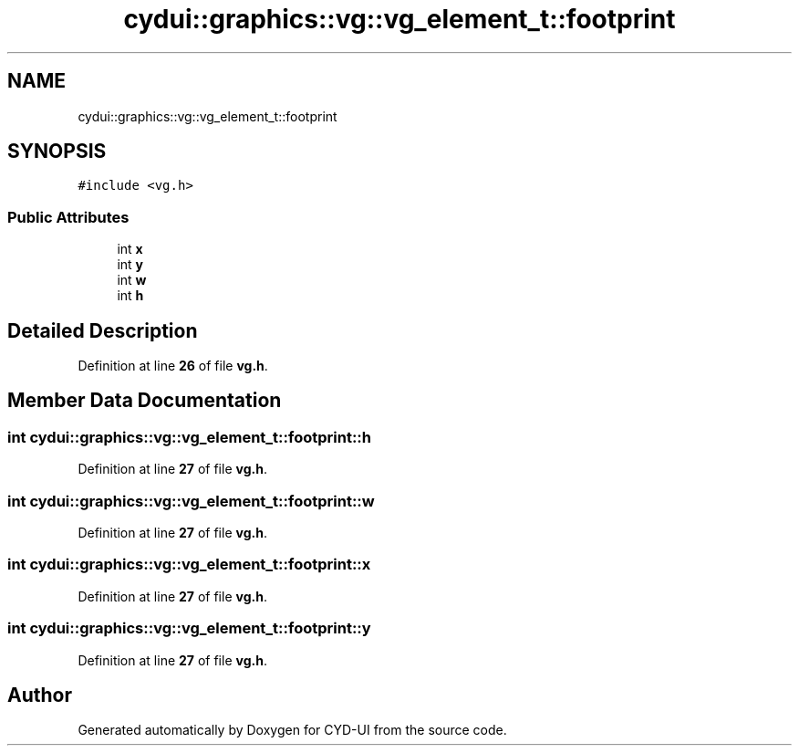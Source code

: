 .TH "cydui::graphics::vg::vg_element_t::footprint" 3 "CYD-UI" \" -*- nroff -*-
.ad l
.nh
.SH NAME
cydui::graphics::vg::vg_element_t::footprint
.SH SYNOPSIS
.br
.PP
.PP
\fC#include <vg\&.h>\fP
.SS "Public Attributes"

.in +1c
.ti -1c
.RI "int \fBx\fP"
.br
.ti -1c
.RI "int \fBy\fP"
.br
.ti -1c
.RI "int \fBw\fP"
.br
.ti -1c
.RI "int \fBh\fP"
.br
.in -1c
.SH "Detailed Description"
.PP 
Definition at line \fB26\fP of file \fBvg\&.h\fP\&.
.SH "Member Data Documentation"
.PP 
.SS "int cydui::graphics::vg::vg_element_t::footprint::h"

.PP
Definition at line \fB27\fP of file \fBvg\&.h\fP\&.
.SS "int cydui::graphics::vg::vg_element_t::footprint::w"

.PP
Definition at line \fB27\fP of file \fBvg\&.h\fP\&.
.SS "int cydui::graphics::vg::vg_element_t::footprint::x"

.PP
Definition at line \fB27\fP of file \fBvg\&.h\fP\&.
.SS "int cydui::graphics::vg::vg_element_t::footprint::y"

.PP
Definition at line \fB27\fP of file \fBvg\&.h\fP\&.

.SH "Author"
.PP 
Generated automatically by Doxygen for CYD-UI from the source code\&.
